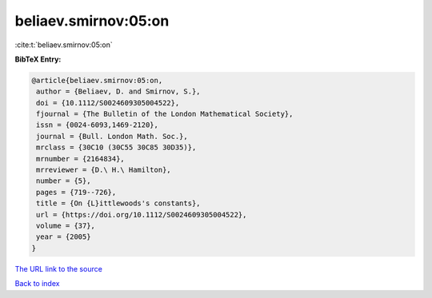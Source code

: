 beliaev.smirnov:05:on
=====================

:cite:t:`beliaev.smirnov:05:on`

**BibTeX Entry:**

.. code-block:: bibtex

   @article{beliaev.smirnov:05:on,
    author = {Beliaev, D. and Smirnov, S.},
    doi = {10.1112/S0024609305004522},
    fjournal = {The Bulletin of the London Mathematical Society},
    issn = {0024-6093,1469-2120},
    journal = {Bull. London Math. Soc.},
    mrclass = {30C10 (30C55 30C85 30D35)},
    mrnumber = {2164834},
    mrreviewer = {D.\ H.\ Hamilton},
    number = {5},
    pages = {719--726},
    title = {On {L}ittlewoods's constants},
    url = {https://doi.org/10.1112/S0024609305004522},
    volume = {37},
    year = {2005}
   }
`The URL link to the source <ttps://doi.org/10.1112/S0024609305004522}>`_


`Back to index <../By-Cite-Keys.html>`_
